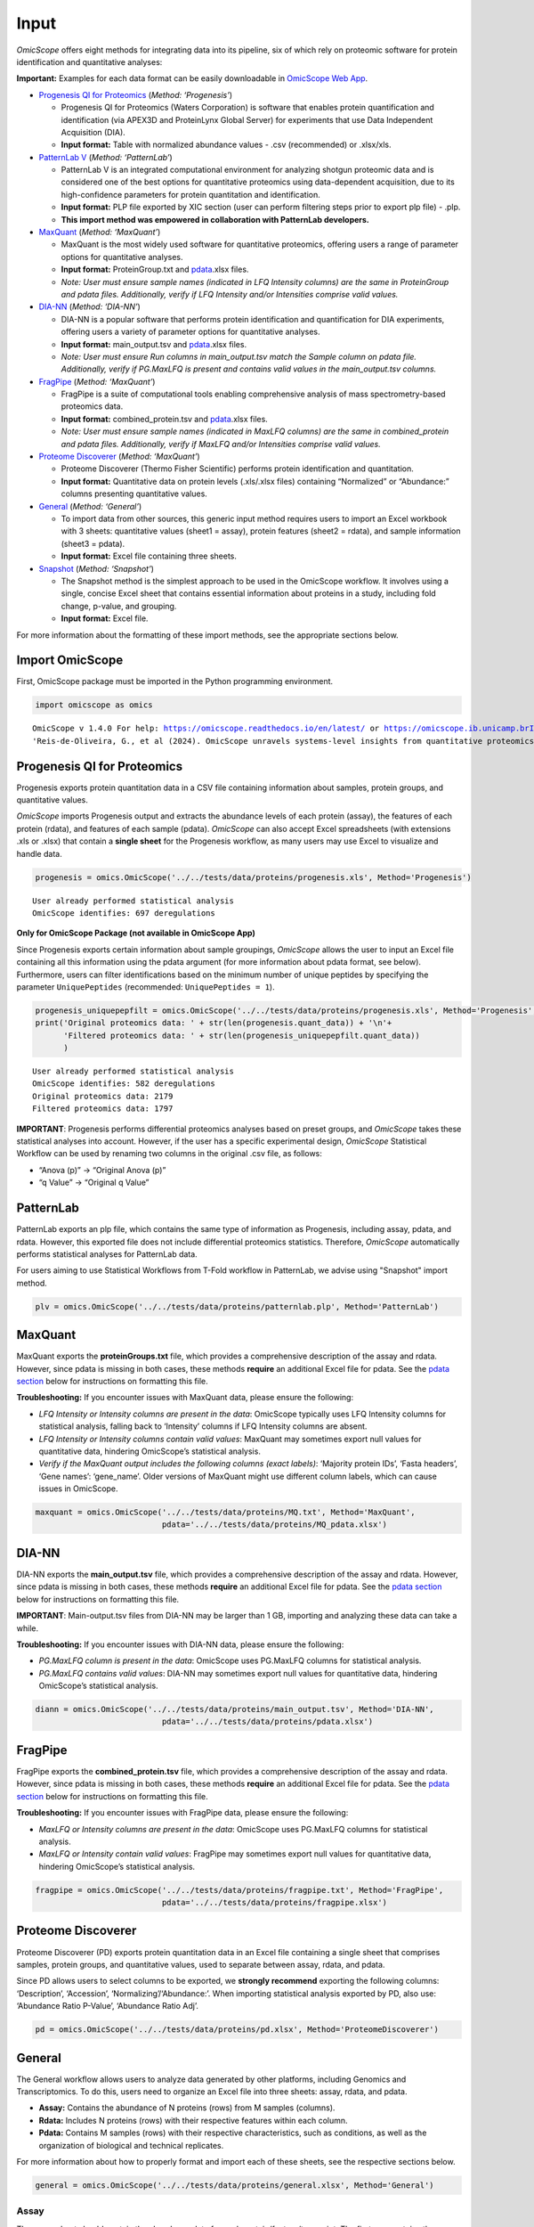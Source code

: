 Input
=====

*OmicScope* offers eight methods for integrating data into its pipeline,
six of which rely on proteomic software for protein identification and
quantitative analyses:

**Important:** Examples for each data format can be easily downloadable
in `OmicScope Web App <https://omicscope.ib.unicamp.br/>`__.

-  `Progenesis QI for
   Proteomics <https://omicscope.readthedocs.io/en/latest/input.html#id19>`__
   (*Method: ‘Progenesis’*)

   -  Progenesis QI for Proteomics (Waters Corporation) is software that
      enables protein quantification and identification (via APEX3D and
      ProteinLynx Global Server) for experiments that use Data
      Independent Acquisition (DIA).
   -  **Input format:** Table with normalized abundance values - .csv
      (recommended) or .xlsx/xls.

-  `PatternLab
   V <https://omicscope.readthedocs.io/en/latest/input.html#patternlab>`__
   (*Method: ‘PatternLab’*)

   -  PatternLab V is an integrated computational environment for
      analyzing shotgun proteomic data and is considered one of the best
      options for quantitative proteomics using data-dependent
      acquisition, due to its high-confidence parameters for protein
      quantitation and identification.
   -  **Input format:** PLP file exported by XIC section (user can
      perform filtering steps prior to export plp file) - .plp.
   - **This import method was empowered in collaboration with PatternLab developers.**   

-  `MaxQuant <https://omicscope.readthedocs.io/en/latest/input.html#id20>`__
   (*Method: ‘MaxQuant’*)

   -  MaxQuant is the most widely used software for quantitative
      proteomics, offering users a range of parameter options for
      quantitative analyses.
   -  **Input format:** ProteinGroup.txt and `pdata <#pdata>`__.xlsx
      files.
   -  *Note: User must ensure sample names (indicated in LFQ Intensity
      columns) are the same in ProteinGroup and pdata files.
      Additionally, verify if LFQ Intensity and/or Intensities comprise
      valid values.*

-  `DIA-NN <https://omicscope.readthedocs.io/en/latest/input.html#id21>`__
   (*Method: ‘DIA-NN’*)

   -  DIA-NN is a popular software that performs protein identification
      and quantification for DIA experiments, offering users a variety
      of parameter options for quantitative analyses.
   -  **Input format:** main_output.tsv and `pdata <#pdata>`__.xlsx
      files.
   -  *Note: User must ensure Run columns in main_output.tsv match the
      Sample column on pdata file. Additionally, verify if PG.MaxLFQ is
      present and contains valid values in the main_output.tsv columns.*

-  `FragPipe <https://omicscope.readthedocs.io/en/latest/input.html#id23>`__
   (*Method: ‘MaxQuant’*)

   -  FragPipe is a suite of computational tools enabling comprehensive
      analysis of mass spectrometry-based proteomics data.
   -  **Input format:** combined_protein.tsv and `pdata <#pdata>`__.xlsx
      files.
   -  *Note: User must ensure sample names (indicated in MaxLFQ columns)
      are the same in combined_protein and pdata files. Additionally,
      verify if MaxLFQ and/or Intensities comprise valid values.*

-  `Proteome
   Discoverer <https://omicscope.readthedocs.io/en/latest/input.html#id25>`__
   (*Method: ‘MaxQuant’*)

   -  Proteome Discoverer (Thermo Fisher Scientific) performs protein
      identification and quantitation.
   -  **Input format:** Quantitative data on protein levels (.xls/.xlsx
      files) containing “Normalized” or “Abundance:” columns presenting
      quantitative values.

-  `General <https://omicscope.readthedocs.io/en/latest/input.html#id26>`__
   (*Method: ‘General’*)

   -  To import data from other sources, this generic input method
      requires users to import an Excel workbook with 3 sheets:
      quantitative values (sheet1 = assay), protein features (sheet2 =
      rdata), and sample information (sheet3 = pdata).
   -  **Input format:** Excel file containing three sheets.

-  `Snapshot <https://omicscope.readthedocs.io/en/latest/input.html#id28>`__
   (*Method: ‘Snapshot’*)

   -  The Snapshot method is the simplest approach to be used in the
      OmicScope workflow. It involves using a single, concise Excel
      sheet that contains essential information about proteins in a
      study, including fold change, p-value, and grouping.
   -  **Input format:** Excel file.

For more information about the formatting of these import methods, see
the appropriate sections below.

Import OmicScope
----------------

First, OmicScope package must be imported in the Python programming
environment.

.. code:: ipython3

    import omicscope as omics


.. parsed-literal::

    OmicScope v 1.4.0 For help: https://omicscope.readthedocs.io/en/latest/ or https://omicscope.ib.unicamp.brIf you use  in published research, please cite:
    'Reis-de-Oliveira, G., et al (2024). OmicScope unravels systems-level insights from quantitative proteomics data 
    
    

Progenesis QI for Proteomics
----------------------------

Progenesis exports protein quantitation data in a CSV file containing
information about samples, protein groups, and quantitative values.

*OmicScope* imports Progenesis output and extracts the abundance levels
of each protein (assay), the features of each protein (rdata), and
features of each sample (pdata). *OmicScope* can also accept Excel
spreadsheets (with extensions .xls or .xlsx) that contain a **single
sheet** for the Progenesis workflow, as many users may use Excel to
visualize and handle data.

.. code:: ipython3

    progenesis = omics.OmicScope('../../tests/data/proteins/progenesis.xls', Method='Progenesis')


.. parsed-literal::

    User already performed statistical analysis
    OmicScope identifies: 697 deregulations
    

**Only for OmicScope Package (not available in OmicScope App)**

Since Progenesis exports certain information about sample groupings,
*OmicScope* allows the user to input an Excel file containing all this
information using the pdata argument (for more information about pdata
format, see below). Furthermore, users can filter identifications based
on the minimum number of unique peptides by specifying the parameter
``UniquePeptides`` (recommended: ``UniquePeptides = 1``).

.. code:: ipython3

    progenesis_uniquepepfilt = omics.OmicScope('../../tests/data/proteins/progenesis.xls', Method='Progenesis', UniquePeptides=1)
    print('Original proteomics data: ' + str(len(progenesis.quant_data)) + '\n'+
          'Filtered proteomics data: ' + str(len(progenesis_uniquepepfilt.quant_data))
          )


.. parsed-literal::

    User already performed statistical analysis
    OmicScope identifies: 582 deregulations
    Original proteomics data: 2179
    Filtered proteomics data: 1797
    

**IMPORTANT**: Progenesis performs differential proteomics analyses
based on preset groups, and *OmicScope* takes these statistical analyses
into account. However, if the user has a specific experimental design,
*OmicScope* Statistical Workflow can be used by renaming two columns in
the original .csv file, as follows:

-  “Anova (p)” → “Original Anova (p)”
-  “q Value” → “Original q Value”

PatternLab
----------

PatternLab exports an plp file, which contains
the same type of information as Progenesis, including assay, pdata, and
rdata. However, this exported file does not include differential
proteomics statistics. Therefore, *OmicScope* automatically performs
statistical analyses for PatternLab data.

For users aiming to use Statistical Workflows from T-Fold workflow in PatternLab,
we advise using "Snapshot" import method.

.. code:: ipython3

    plv = omics.OmicScope('../../tests/data/proteins/patternlab.plp', Method='PatternLab')

MaxQuant
--------

MaxQuant exports the **proteinGroups.txt** file, which provides a
comprehensive description of the assay and rdata. However, since pdata
is missing in both cases, these methods **require** an additional Excel
file for pdata. See the `pdata section <#pdata>`__ below for
instructions on formatting this file.

**Troubleshooting:** If you encounter issues with MaxQuant data, please
ensure the following:

-  *LFQ Intensity or Intensity columns are present in the data*:
   OmicScope typically uses LFQ Intensity columns for statistical
   analysis, falling back to ‘Intensity’ columns if LFQ Intensity
   columns are absent.
-  *LFQ Intensity or Intensity columns contain valid values*: MaxQuant
   may sometimes export null values for quantitative data, hindering
   OmicScope’s statistical analysis.
-  *Verify if the MaxQuant output includes the following columns (exact
   labels)*: ‘Majority protein IDs’, ‘Fasta headers’, ‘Gene names’:
   ‘gene_name’. Older versions of MaxQuant might use different column
   labels, which can cause issues in OmicScope.

.. code:: ipython3

    maxquant = omics.OmicScope('../../tests/data/proteins/MQ.txt', Method='MaxQuant',
                               pdata='../../tests/data/proteins/MQ_pdata.xlsx')

DIA-NN
------

DIA-NN exports the **main_output.tsv** file, which provides a
comprehensive description of the assay and rdata. However, since pdata
is missing in both cases, these methods **require** an additional Excel
file for pdata. See the `pdata section <#pdata>`__ below for
instructions on formatting this file.

**IMPORTANT**: Main-output.tsv files from DIA-NN may be larger than 1
GB, importing and analyzing these data can take a while.

**Troubleshooting:** If you encounter issues with DIA-NN data, please
ensure the following:

-  *PG.MaxLFQ column is present in the data*: OmicScope uses PG.MaxLFQ
   columns for statistical analysis.
-  *PG.MaxLFQ contains valid values*: DIA-NN may sometimes export null
   values for quantitative data, hindering OmicScope’s statistical
   analysis.

.. code:: ipython3

    diann = omics.OmicScope('../../tests/data/proteins/main_output.tsv', Method='DIA-NN',
                               pdata='../../tests/data/proteins/pdata.xlsx')

FragPipe
--------

FragPipe exports the **combined_protein.tsv** file, which provides a
comprehensive description of the assay and rdata. However, since pdata
is missing in both cases, these methods **require** an additional Excel
file for pdata. See the `pdata section <#2_pdata>`__ below for
instructions on formatting this file.

**Troubleshooting:** If you encounter issues with FragPipe data, please
ensure the following:

-  *MaxLFQ or Intensity columns are present in the data*: OmicScope uses
   PG.MaxLFQ columns for statistical analysis.
-  *MaxLFQ or Intensity contain valid values*: FragPipe may sometimes
   export null values for quantitative data, hindering OmicScope’s
   statistical analysis.

.. code:: ipython3

    fragpipe = omics.OmicScope('../../tests/data/proteins/fragpipe.txt', Method='FragPipe',
                               pdata='../../tests/data/proteins/fragpipe.xlsx')
    

Proteome Discoverer
-------------------

Proteome Discoverer (PD) exports protein quantitation data in an Excel
file containing a single sheet that comprises samples, protein groups,
and quantitative values, used to separate between assay, rdata, and
pdata.

Since PD allows users to select columns to be exported, we **strongly
recommend** exporting the following columns: ‘Description’, ‘Accession’,
‘Normalizing’/‘Abundance:’. When importing statistical analysis exported
by PD, also use: ‘Abundance Ratio P-Value’, ‘Abundance Ratio Adj’.

.. code:: ipython3

    pd = omics.OmicScope('../../tests/data/proteins/pd.xlsx', Method='ProteomeDiscoverer')

General
-------

The General workflow allows users to analyze data generated by other
platforms, including Genomics and Transcriptomics. To do this, users
need to organize an Excel file into three sheets: assay, rdata, and
pdata.

-  **Assay:** Contains the abundance of N proteins (rows) from M samples
   (columns).
-  **Rdata:** Includes N proteins (rows) with their respective features
   within each column.
-  **Pdata:** Contains M samples (rows) with their respective
   characteristics, such as conditions, as well as the organization of
   biological and technical replicates.

For more information about how to properly format and import each of
these sheets, see the respective sections below.

.. code:: ipython3

    general = omics.OmicScope('../../tests/data/proteins/general.xlsx', Method='General')

Assay
~~~~~

The assay sheet should contain the abundance data for each
protein/feature/transcript. The first row contains the sample names for
each of the abundance values below.

.. code:: ipython3

    import pandas as pd
    
    assay = pd.read_excel('../../tests/data/proteins/general.xlsx', sheet_name=0)
    # Slicing example to facilitate visualization
    assay.head().iloc[:,0:5]




.. raw:: html

    <div>
    <style scoped>
        .dataframe tbody tr th:only-of-type {
            vertical-align: middle;
        }
    
        .dataframe tbody tr th {
            vertical-align: top;
        }
    
        .dataframe thead th {
            text-align: right;
        }
    </style>
    <table border="1" class="dataframe">
      <thead>
        <tr style="text-align: right;">
          <th></th>
          <th>VCC_HB_1_1_2020</th>
          <th>VCC_HB_1_2</th>
          <th>VCC_HB_2_1</th>
          <th>VCC_HB_2_1_2</th>
          <th>VCC_HB_3_1</th>
        </tr>
      </thead>
      <tbody>
        <tr>
          <th>0</th>
          <td>2.938847e+04</td>
          <td>3.110927e+04</td>
          <td>2.521807e+04</td>
          <td>3.090703e+04</td>
          <td>2.383499e+04</td>
        </tr>
        <tr>
          <th>1</th>
          <td>7.081308e+04</td>
          <td>6.446946e+04</td>
          <td>5.825493e+04</td>
          <td>5.931610e+04</td>
          <td>6.309095e+04</td>
        </tr>
        <tr>
          <th>2</th>
          <td>1.007536e+05</td>
          <td>1.011999e+05</td>
          <td>7.301329e+04</td>
          <td>7.349391e+04</td>
          <td>9.766835e+04</td>
        </tr>
        <tr>
          <th>3</th>
          <td>2.588031e+04</td>
          <td>3.769105e+04</td>
          <td>2.992691e+04</td>
          <td>3.460095e+04</td>
          <td>2.596320e+04</td>
        </tr>
        <tr>
          <th>4</th>
          <td>1.019192e+06</td>
          <td>1.109406e+06</td>
          <td>1.060396e+06</td>
          <td>1.078239e+06</td>
          <td>1.003426e+06</td>
        </tr>
      </tbody>
    </table>
    </div>



rdata
~~~~~

The rdata sheet needs to have at least two columns: ‘Accession’ and
‘Description’.

1. **Accession:** An array of unique values that represent the proteins
   in the assay dataframe.
2. **Description:** The header from UniProt Fasta.

Optionally, user may add “gene_name” column for alternative names.

.. code:: ipython3

    rdata = pd.read_excel('../../tests/data/proteins/general.xlsx', sheet_name=1)
    rdata.head(3)




.. raw:: html

    <div>
    <style scoped>
        .dataframe tbody tr th:only-of-type {
            vertical-align: middle;
        }
    
        .dataframe tbody tr th {
            vertical-align: top;
        }
    
        .dataframe thead th {
            text-align: right;
        }
    </style>
    <table border="1" class="dataframe">
      <thead>
        <tr style="text-align: right;">
          <th></th>
          <th>Accession</th>
          <th>Peptide count</th>
          <th>Unique peptides</th>
          <th>Confidence score</th>
          <th>Anova (p)</th>
          <th>q Value</th>
          <th>Max fold change</th>
          <th>Power</th>
          <th>Highest mean condition</th>
          <th>Lowest mean condition</th>
          <th>Description</th>
        </tr>
      </thead>
      <tbody>
        <tr>
          <th>0</th>
          <td>P0DJI8</td>
          <td>1</td>
          <td>1</td>
          <td>6.8809</td>
          <td>0.000000e+00</td>
          <td>0.000000</td>
          <td>2.192654</td>
          <td>1.000000</td>
          <td>COVID</td>
          <td>CTRL</td>
          <td>Serum amyloid A-1 protein OS=Homo sapiens OX=9...</td>
        </tr>
        <tr>
          <th>1</th>
          <td>P63313</td>
          <td>2</td>
          <td>0</td>
          <td>24.1939</td>
          <td>0.000000e+00</td>
          <td>0.000000</td>
          <td>3.823799</td>
          <td>1.000000</td>
          <td>COVID</td>
          <td>CTRL</td>
          <td>Thymosin beta-10 OS=Homo sapiens OX=9606 GN=TM...</td>
        </tr>
        <tr>
          <th>2</th>
          <td>P03886</td>
          <td>3</td>
          <td>0</td>
          <td>24.0213</td>
          <td>1.299387e-07</td>
          <td>0.000041</td>
          <td>1.386199</td>
          <td>0.999998</td>
          <td>CTRL</td>
          <td>COVID</td>
          <td>NADH-ubiquinone oxidoreductase chain 1 OS=Homo...</td>
        </tr>
      </tbody>
    </table>
    </div>



pdata
~~~~~

Pdata contains a description of each sample analyzed in the workflow.
Pdata must have at least the following 3 columns: ‘Sample’, ‘Condition’,
and ‘Biological’.

1. **Sample:** The name of each sample to be analyzed, matching those in
   the first row of the Assay sheet.
2. **Condition:** Respective group for each sample. All technical and
   biological replicates belonging to an experimental condition should
   have the same identifier here.
3. **Biological:** Respective biological replicate for each sample. If
   two or more technical replicates were used for a single biological
   replicate, those replicates should have the same identifier here.

When performing longitudinal analysis, users must also include a
``TimeCourse`` column containing the day/hour/time/etc. associated with
each sample.

See the example below for how to construct a pdata sheet. In this
example, there are two groups being compared: COVID *vs.* CTRL. COVID
contains 12 biological replicates, CTRL contains 7 biological
replicates. All replicates were injected twice for two instrumental
replicates. These replicates will be averaged and not considered
individual samples for T-Test purposes.

.. code:: ipython3

    pdata = pd.read_excel('../../tests/data/proteins/general.xlsx', sheet_name=2)
    pdata




.. raw:: html

    <div>
    <style scoped>
        .dataframe tbody tr th:only-of-type {
            vertical-align: middle;
        }
    
        .dataframe tbody tr th {
            vertical-align: top;
        }
    
        .dataframe thead th {
            text-align: right;
        }
    </style>
    <table border="1" class="dataframe">
      <thead>
        <tr style="text-align: right;">
          <th></th>
          <th>Sample</th>
          <th>Condition</th>
          <th>Biological</th>
        </tr>
      </thead>
      <tbody>
        <tr>
          <th>0</th>
          <td>VCC_HB_1_1_2020</td>
          <td>COVID</td>
          <td>1</td>
        </tr>
        <tr>
          <th>1</th>
          <td>VCC_HB_1_2</td>
          <td>COVID</td>
          <td>1</td>
        </tr>
        <tr>
          <th>2</th>
          <td>VCC_HB_2_1</td>
          <td>COVID</td>
          <td>2</td>
        </tr>
        <tr>
          <th>3</th>
          <td>VCC_HB_2_1_2</td>
          <td>COVID</td>
          <td>2</td>
        </tr>
        <tr>
          <th>4</th>
          <td>VCC_HB_3_1</td>
          <td>COVID</td>
          <td>3</td>
        </tr>
        <tr>
          <th>5</th>
          <td>VCC_HB_3_1_2</td>
          <td>COVID</td>
          <td>3</td>
        </tr>
        <tr>
          <th>6</th>
          <td>VCC_HB_4_1</td>
          <td>COVID</td>
          <td>4</td>
        </tr>
        <tr>
          <th>7</th>
          <td>VCC_HB_4_1_2</td>
          <td>COVID</td>
          <td>4</td>
        </tr>
        <tr>
          <th>8</th>
          <td>VCC_HB_5_1</td>
          <td>COVID</td>
          <td>5</td>
        </tr>
        <tr>
          <th>9</th>
          <td>VCC_HB_5_1_2</td>
          <td>COVID</td>
          <td>5</td>
        </tr>
        <tr>
          <th>10</th>
          <td>VCC_HB_6_1</td>
          <td>COVID</td>
          <td>6</td>
        </tr>
        <tr>
          <th>11</th>
          <td>VCC_HB_6_1_2</td>
          <td>COVID</td>
          <td>6</td>
        </tr>
        <tr>
          <th>12</th>
          <td>VCC_HB_7_1</td>
          <td>COVID</td>
          <td>7</td>
        </tr>
        <tr>
          <th>13</th>
          <td>VCC_HB_7_1_2</td>
          <td>COVID</td>
          <td>7</td>
        </tr>
        <tr>
          <th>14</th>
          <td>VCC_HB_8_1</td>
          <td>COVID</td>
          <td>8</td>
        </tr>
        <tr>
          <th>15</th>
          <td>VCC_HB_8_1_2</td>
          <td>COVID</td>
          <td>8</td>
        </tr>
        <tr>
          <th>16</th>
          <td>VCC_HB_9_1</td>
          <td>COVID</td>
          <td>9</td>
        </tr>
        <tr>
          <th>17</th>
          <td>VCC_HB_9_1_2</td>
          <td>COVID</td>
          <td>9</td>
        </tr>
        <tr>
          <th>18</th>
          <td>VCC_HB_10_1</td>
          <td>COVID</td>
          <td>10</td>
        </tr>
        <tr>
          <th>19</th>
          <td>VCC_HB_10_1_2_</td>
          <td>COVID</td>
          <td>10</td>
        </tr>
        <tr>
          <th>20</th>
          <td>VCC_HB_11_1</td>
          <td>COVID</td>
          <td>11</td>
        </tr>
        <tr>
          <th>21</th>
          <td>VCC_HB_11_1_2_</td>
          <td>COVID</td>
          <td>11</td>
        </tr>
        <tr>
          <th>22</th>
          <td>VCC_HB_12_1</td>
          <td>COVID</td>
          <td>12</td>
        </tr>
        <tr>
          <th>23</th>
          <td>VCC_HB_12_1_2_</td>
          <td>COVID</td>
          <td>12</td>
        </tr>
        <tr>
          <th>24</th>
          <td>VCC_HB_A_1</td>
          <td>CTRL</td>
          <td>1</td>
        </tr>
        <tr>
          <th>25</th>
          <td>VCC_HB_A_1_2</td>
          <td>CTRL</td>
          <td>1</td>
        </tr>
        <tr>
          <th>26</th>
          <td>VCC_HB_B_1</td>
          <td>CTRL</td>
          <td>2</td>
        </tr>
        <tr>
          <th>27</th>
          <td>VCC_HB_B_1_2</td>
          <td>CTRL</td>
          <td>2</td>
        </tr>
        <tr>
          <th>28</th>
          <td>VCC_HB_C_1</td>
          <td>CTRL</td>
          <td>3</td>
        </tr>
        <tr>
          <th>29</th>
          <td>VCC_HB_C_1_2</td>
          <td>CTRL</td>
          <td>3</td>
        </tr>
        <tr>
          <th>30</th>
          <td>VCC_HB_D_1</td>
          <td>CTRL</td>
          <td>4</td>
        </tr>
        <tr>
          <th>31</th>
          <td>VCC_HB_D_1_2</td>
          <td>CTRL</td>
          <td>4</td>
        </tr>
        <tr>
          <th>32</th>
          <td>VCC_HB_E_1</td>
          <td>CTRL</td>
          <td>5</td>
        </tr>
        <tr>
          <th>33</th>
          <td>VCC_HB_E_1_2</td>
          <td>CTRL</td>
          <td>5</td>
        </tr>
        <tr>
          <th>34</th>
          <td>VCC_HB_F_1</td>
          <td>CTRL</td>
          <td>6</td>
        </tr>
        <tr>
          <th>35</th>
          <td>VCC_HB_F_1_2</td>
          <td>CTRL</td>
          <td>6</td>
        </tr>
        <tr>
          <th>36</th>
          <td>VCC_HB_G_1</td>
          <td>CTRL</td>
          <td>7</td>
        </tr>
        <tr>
          <th>37</th>
          <td>VCC_HB_G_1_2</td>
          <td>CTRL</td>
          <td>7</td>
        </tr>
      </tbody>
    </table>
    </div>



For detailed instructions on constructing pdata and integrating it into
your experimental design, please refer to the page titled `How to Make
Pdata <https://omicscope.readthedocs.io/en/latest/pdata.html>`__.

Snapshot
--------

The Snapshot method is an alternative option in OmicScope for analyzing
multiple ’omics studies by importing pre-analyzed data from other
platforms.

To use the Snapshot method, the user needs to upload a CSV or Excel file
organized as follows:

1. First row: **ControlGroup: LIST_YOUR_CONTROL_HERE**
2. Second row: **Experimental:
   LIST_YOUR_EXPERIMENTAL_GROUPS_SEPARATED_BY_COMMAS**
3. Third row: A table header containing the following values:
   ‘Accession’, ‘gene_name’, ‘log2(fc)’, and either ‘pvalue’ or
   ‘pAdjusted’.
4. Subsequent rows: The molecular data to fill the columns listed in the
   third row.

It is important to note that Snapshot contains a comparatively limited
amount of information, which means that not all plots and enrichment
analyses will be available. Nevertheless, once the data is imported into
OmicScope, it can still be exported as an .omics file and used in the
Nebula module.

Additional Informations
-----------------------

Users can also define any of the following additional parameters that
are in the OmicScope function to optimize their analysis.

1.  **ControlGroup** (default, ``ControlGroup = None``): Users can
    define a control group to perform comparisons against a specific
    group. The name of this group has to be explicitly defined in the
    ‘Conditions’ column on the pdata table.
2.  **ExperimentalDesign** (default, ``ExperimentalDesign = 'static'``)
    (options: ‘static’, ‘longitudinal’): Comparisons among independent
    groups are called static experimental designs. However, if the
    experiment takes into account several time points of related
    samples, then it is performing a longitudinal experimental design.
    **Note:** in this case, the pdata table must present a ‘TimeCourse’
    column.
3.  **pvalue** (default, ``pvalue = 'pAdjusted'``) (options: ‘pvalue’,
    ‘pAdjusted’, ‘pTukey’): Defines the type of statistics used to
    report differentially regulated proteins. The options are nominal
    p-value (‘pvalue’), Benjamini-Hochberg adjusted p-value
    (‘pAdjusted’), or Tukey post-hoc correction (‘pTukey’, only
    available for multiple group comparisons in static experiments).
4.  **PValue_cutoff** (default = ``PValue_cutoff = 0.05``): Statistical
    cutoff to consider proteins differentially regulated.
5.  **normalization_method** (default =
    ``normalization_method = None``): Certain data may require a
    normalization preprocessing step. OmicScope offers three methods of
    normalization: ‘average’, ‘median’, ‘quantile’. Defaults to None.
6.  **imputation_method** (default = ``imputation_method = None``): Some
    data may require data imputation to handle null values as a
    preprocessing step. OmicScope provides three methods of data
    imputation: ‘mean’, ‘median’, ‘knn’. Defaults to None.
7.  **FoldChange_cutoff** (default, ``FoldChange_cutoff = 0``): Cutoff
    of the absolute abundance ratio to consider a protein to be
    differentially regulated. 0 indicates that p-values alone are
    sufficient to determine dysregulation.
8.  **logTransform** (default, ``logTransform = True``): Usually,
    analysis software reports abundance in nominal values, requiring a
    log-transformation of the values to normalize abundance data. If
    users performed transformation before the OmicScope workflow, set
    logTransformed=True.
9.  **ExcludeContaminants** (default, ``ExcludeContaminants = True``):
    Recently, Frankenfield (2022) evaluated the most common contaminants
    found in proteomics workflows. By default, OmicScope removes them
    from analyses. If this is not desired, OmicScope can leave them in
    the final results with ExcludeContaminants=False.
10. **degrees_of_freedom** (default, ``degrees_of_freedom = 2``): For
    longitudinal experiments, users can optimize this parameter
    according to their study, choosing a greater degree of freedom to
    perform the subsequent statistical analyses. Note that
    ExperimentalDesign and pdata must still be appropriately configured.
11. **independent_ttest** (default, ``independent_ttest = True``): If
    running a t-test, the user can specify if data sampling was
    independent (True) or paired (False).


